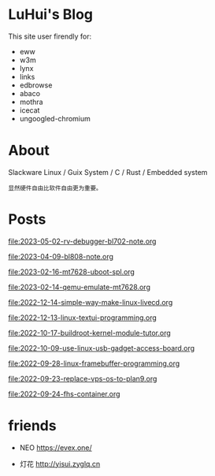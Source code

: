 * LuHui's Blog

This site user firendly for:

- eww
- w3m
- lynx
- links
- edbrowse
- abaco
- mothra
- icecat
- ungoogled-chromium

* About

Slackware Linux / Guix System / C / Rust / Embedded system

#+BEGIN_SRC text
显然硬件自由比软件自由更为重要。
#+END_SRC

* Posts

[[file:2023-05-02-rv-debugger-bl702-note.org]]

[[file:2023-04-09-bl808-note.org]]

[[file:2023-02-16-mt7628-uboot-spl.org]]

[[file:2023-02-14-qemu-emulate-mt7628.org]]

[[file:2022-12-14-simple-way-make-linux-livecd.org]]

[[file:2022-12-13-linux-textui-programming.org]]

[[file:2022-10-17-buildroot-kernel-module-tutor.org]]

[[file:2022-10-09-use-linux-usb-gadget-access-board.org]]

[[file:2022-09-28-linux-framebuffer-programming.org]]

[[file:2022-09-23-replace-vps-os-to-plan9.org]]

[[file:2022-09-24-fhs-container.org]]


* friends

- NEO https://evex.one/

- 灯花 http://yisui.zyglq.cn
